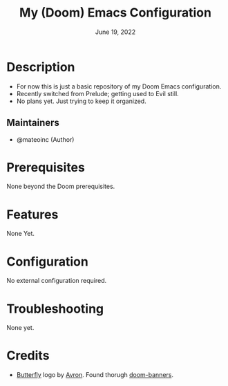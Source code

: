 #+TITLE:  My (Doom) Emacs Configuration
#+DATE:    June 19, 2022
#+SINCE:   <replace with next tagged release version>
#+STARTUP: inlineimages nofold

* Table of Contents :TOC_3:noexport:
- [[#description][Description]]
  - [[#maintainers][Maintainers]]
- [[#prerequisites][Prerequisites]]
- [[#features][Features]]
- [[#configuration][Configuration]]
- [[#troubleshooting][Troubleshooting]]
- [[#credits][Credits]]

* Description
# A summary of what this module does.

+ For now this is just a basic repository of my Doom Emacs configuration.
+ Recently switched from Prelude; getting used to Evil still.
+ No plans yet. Just trying to keep it organized.

** Maintainers
+ @mateoinc (Author)

* Prerequisites
None beyond the Doom prerequisites.

* Features
# An in-depth list of features, how to use them, and their dependencies.
None Yet.
* Configuration
# How to configure this module, including common problems and how to address them.
No external configuration required.
* Troubleshooting
# Common issues and their solution, or places to look for help.
None yet.

* Credits
- [[https://xkcd.com/378/][Butterfly]] logo by [[https://github.com/abrahamparayil][Avron]]. Found thorugh [[https://github.com/jasonm23/doom-banners][doom-banners]].
